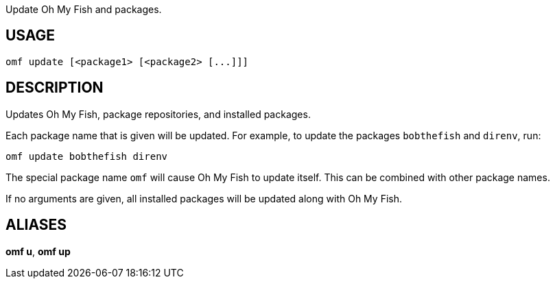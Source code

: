 Update Oh My Fish and packages.

== USAGE
  omf update [<package1> [<package2> [...]]]

== DESCRIPTION
Updates Oh My Fish, package repositories, and installed packages.

Each package name that is given will be updated. For example, to update the packages `bobthefish` and `direnv`, run:

  omf update bobthefish direnv

The special package name `omf` will cause Oh My Fish to update itself. This can be combined with other package names.

If no arguments are given, all installed packages will be updated along with Oh My Fish.

== ALIASES
*omf u*, *omf up*
